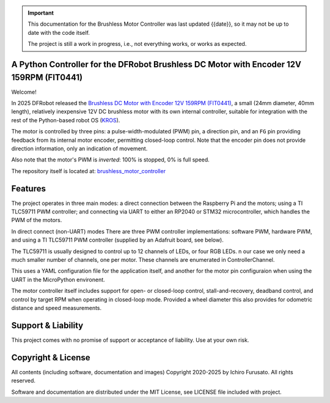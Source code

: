 
.. admonition:: Important

    This documentation for the Brushless Motor Controller was last updated {{date}},
    so it may not be up to date with the code itself.

    The project is still a work in progress, i.e., not everything works, or works as expected.


A Python Controller for the DFRobot Brushless DC Motor with Encoder 12V 159RPM (FIT0441)
****************************************************************************************

Welcome!

In 2025 DFRobot released the `Brushless DC Motor with Encoder 12V 159RPM (FIT0441) <https://www.dfrobot.com/product-1364.html>`__,
a small (24mm diameter, 40mm length), relatively inexpensive 12V DC brushless motor
with its own internal controller, suitable for integration with the rest of the 
Python-based robot OS (`KROS <https://github.com/ifurusato/krzos>`__).

The motor is controlled by three pins: a pulse-width-modulated (PWM) pin, a direction
pin, and an ``FG`` pin providing feedback from its internal motor encoder, permitting
closed-loop control. Note that the encoder pin does not provide direction information,
only an indication of movement.

Also note that the motor's PWM is *inverted*: 100% is stopped, 0% is full speed.

The repository itself is located at:
`brushless_motor_controller <https://github.com/ifurusato/brushless-motor-controller/tree/main>`__


Features
********

The project operates in three main modes: a direct connection between the Raspberry Pi
and the motors; using a TI TLC59711 PWM controller; and connecting via UART to either
an RP2040 or STM32 microcontroller, which handles the PWM of the motors.

In direct connect (non-UART) modes There are three PWM controller implementations:
software PWM, hardware PWM, and using a TI TLC59711 PWM controller (supplied by an
Adafruit board, see below).

The TLC59711 is usually designed to control up to 12 channels of LEDs, or four RGB LEDs.
n our case we only need a much smaller number of channels, one per motor. These channels
are enumerated in ControllerChannel.

This uses a YAML configuration file for the application itself, and another for the
motor pin configuraion when using the UART in the MicroPython environent.

The motor controller itself includes support for open- or closed-loop control,
stall-and-recovery, deadband control, and control by target RPM when operating in
closed-loop mode. Provided a wheel diameter this also provides for odometric
distance and speed measurements.


Support & Liability
*******************

This project comes with no promise of support or acceptance of liability. Use at
your own risk.


Copyright & License
*******************

All contents (including software, documentation and images)
Copyright 2020-2025 by Ichiro Furusato. All rights reserved.

Software and documentation are distributed under the MIT License, see LICENSE
file included with project.

